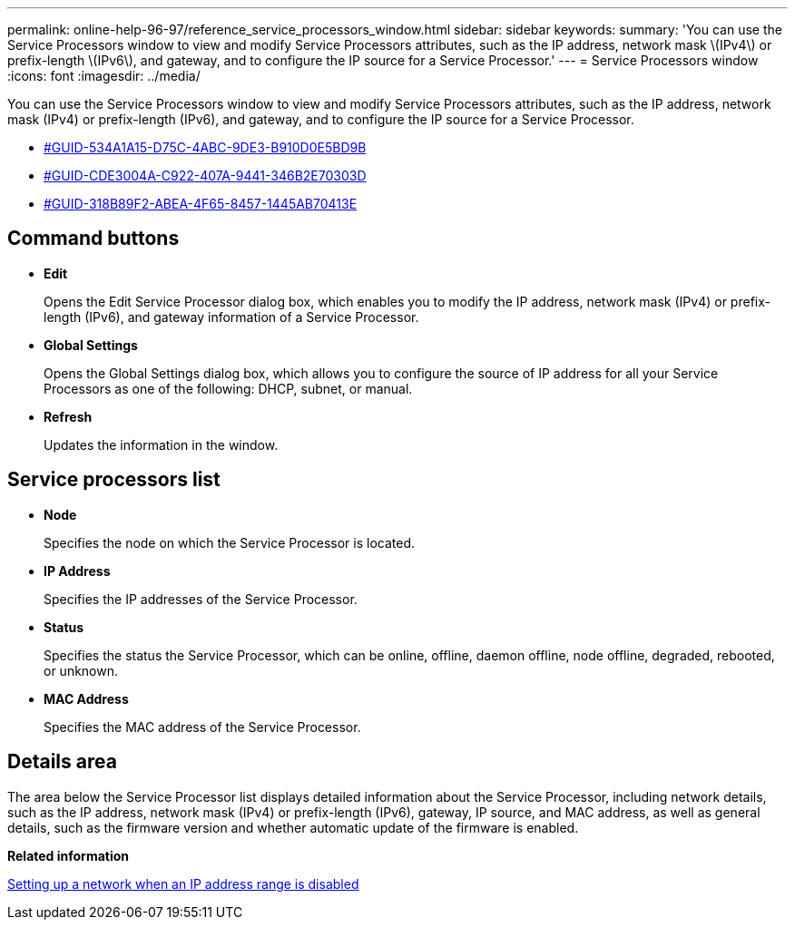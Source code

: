 ---
permalink: online-help-96-97/reference_service_processors_window.html
sidebar: sidebar
keywords: 
summary: 'You can use the Service Processors window to view and modify Service Processors attributes, such as the IP address, network mask \(IPv4\) or prefix-length \(IPv6\), and gateway, and to configure the IP source for a Service Processor.'
---
= Service Processors window
:icons: font
:imagesdir: ../media/

[.lead]
You can use the Service Processors window to view and modify Service Processors attributes, such as the IP address, network mask (IPv4) or prefix-length (IPv6), and gateway, and to configure the IP source for a Service Processor.

* <<GUID-534A1A15-D75C-4ABC-9DE3-B910D0E5BD9B,#GUID-534A1A15-D75C-4ABC-9DE3-B910D0E5BD9B>>
* <<GUID-CDE3004A-C922-407A-9441-346B2E70303D,#GUID-CDE3004A-C922-407A-9441-346B2E70303D>>
* <<GUID-318B89F2-ABEA-4F65-8457-1445AB70413E,#GUID-318B89F2-ABEA-4F65-8457-1445AB70413E>>

== Command buttons

* *Edit*
+
Opens the Edit Service Processor dialog box, which enables you to modify the IP address, network mask (IPv4) or prefix-length (IPv6), and gateway information of a Service Processor.

* *Global Settings*
+
Opens the Global Settings dialog box, which allows you to configure the source of IP address for all your Service Processors as one of the following: DHCP, subnet, or manual.

* *Refresh*
+
Updates the information in the window.

== Service processors list

* *Node*
+
Specifies the node on which the Service Processor is located.

* *IP Address*
+
Specifies the IP addresses of the Service Processor.

* *Status*
+
Specifies the status the Service Processor, which can be online, offline, daemon offline, node offline, degraded, rebooted, or unknown.

* *MAC Address*
+
Specifies the MAC address of the Service Processor.

== Details area

The area below the Service Processor list displays detailed information about the Service Processor, including network details, such as the IP address, network mask (IPv4) or prefix-length (IPv6), gateway, IP source, and MAC address, as well as general details, such as the firmware version and whether automatic update of the firmware is enabled.

*Related information*

xref:task_setting_up_a_network_when_the_ip_address_range_is_disabled.adoc[Setting up a network when an IP address range is disabled]
